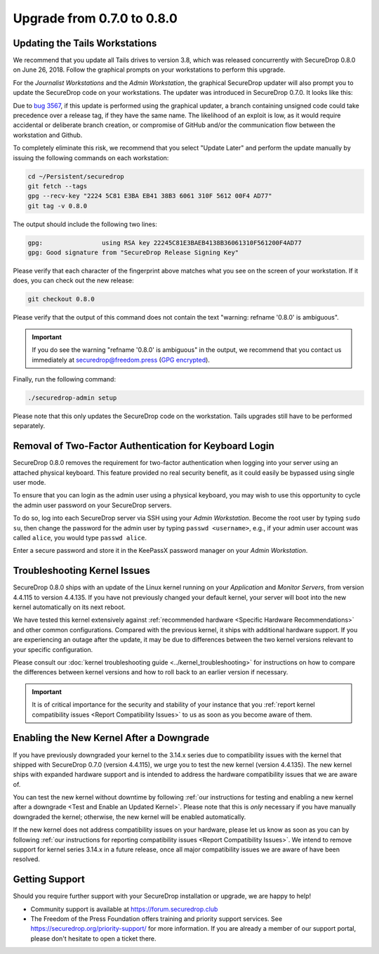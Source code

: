 Upgrade from 0.7.0 to 0.8.0
===========================

Updating the Tails Workstations
-------------------------------

We recommend that you update all Tails drives to version 3.8, which was released
concurrently with SecureDrop 0.8.0 on June 26, 2018. Follow the
graphical prompts on your workstations to perform this upgrade.

For the *Journalist Workstations* and the *Admin Workstation*, the graphical
SecureDrop updater will also prompt you to update the SecureDrop code on your
workstations. The updater was introduced in SecureDrop 0.7.0. It looks like
this:

.. |SecureDrop updater| image:: ../images/0.6.x_to_0.7/securedrop-updater.png

|SecureDrop updater|

Due to `bug 3567 <https://github.com/freedomofpress/securedrop/issues/3567>`__,
if this update is performed using the graphical updater, a branch containing
unsigned code could take precedence over a release tag, if they have the same
name. The likelihood of an exploit is low, as it would require accidental or
deliberate branch creation, or compromise of GitHub and/or the communication
flow between the workstation and Github.

To completely eliminate this risk, we recommend that you select "Update Later"
and perform the update manually by issuing the following commands on each
workstation:

.. code:: sh

   cd ~/Persistent/securedrop
   git fetch --tags
   gpg --recv-key "2224 5C81 E3BA EB41 38B3 6061 310F 5612 00F4 AD77"
   git tag -v 0.8.0

The output should include the following two lines:

.. code:: sh

   gpg:                using RSA key 22245C81E3BAEB4138B36061310F561200F4AD77
   gpg: Good signature from "SecureDrop Release Signing Key"

Please verify that each character of the fingerprint above matches what you see
on the screen of your workstation. If it does, you can check out the new
release:

.. code:: sh

  git checkout 0.8.0

Please verify that the output of this command does not contain
the text "warning: refname '0.8.0' is ambiguous".

.. important:: If you do see the warning "refname '0.8.0' is ambiguous" in the
  output, we recommend that you contact us immediately at securedrop@freedom.press
  (`GPG encrypted <https://securedrop.org/sites/default/files/fpf-email.asc>`__).

Finally, run the following command:

.. code:: sh

  ./securedrop-admin setup

Please note that this only updates the SecureDrop code on the workstation.
Tails upgrades still have to be performed separately.

Removal of Two-Factor Authentication for Keyboard Login
-------------------------------------------------------

SecureDrop 0.8.0 removes the requirement for two-factor authentication when
logging into your server using an attached physical keyboard. This feature
provided no real security benefit, as it could easily be bypassed using single
user mode.

To ensure that you can login as the admin user using a physical keyboard, you may
wish to use this opportunity to cycle the admin user password on your SecureDrop
servers.

To do so, log into each SecureDrop server via SSH using your *Admin Workstation*.
Become the root user by typing ``sudo su``, then change the password for the
admin user by typing ``passwd <username>``, e.g., if your admin user account was
called ``alice``, you would type ``passwd alice``.

Enter a secure password and store it in the KeePassX password manager on your
*Admin Workstation*.

Troubleshooting Kernel Issues
-----------------------------

SecureDrop 0.8.0 ships with an update of the Linux kernel running on your
*Application* and *Monitor Servers*, from version 4.4.115 to version 4.4.135.
If you have not previously changed your default kernel, your server will
boot into the new kernel automatically on its next reboot.

We have tested this kernel extensively against :ref:`recommended hardware <Specific Hardware Recommendations>`
and other common configurations. Compared with the previous kernel, it ships with
additional hardware support. If you are experiencing an outage after the update,
it may be due to differences between the two kernel versions relevant to your
specific configuration.

Please consult our :doc:`kernel troubleshooting guide <../kernel_troubleshooting>`
for instructions on how to compare the differences between kernel versions and
how to roll back to an earlier version if necessary.

.. important::

  It is of critical importance for the security and stability of your instance
  that you :ref:`report kernel compatibility issues <Report Compatibility Issues>`
  to us as soon as you become aware of them.

Enabling the New Kernel After a Downgrade
-----------------------------------------

If you have previously downgraded your kernel to the 3.14.x series due to
compatibility issues with the kernel that shipped with SecureDrop 0.7.0
(version 4.4.115), we urge you to test the new kernel (version 4.4.135). The new
kernel ships with expanded hardware support and is intended to address the
hardware compatibility issues that we are aware of.

You can test the new kernel without downtime by following
:ref:`our instructions for testing and enabling a new kernel after a downgrade
<Test and Enable an Updated Kernel>`. Please note that this is *only* necessary
if you have manually downgraded the kernel; otherwise, the new kernel will be
enabled automatically.

If the new kernel does not address compatibility issues on your hardware, please
let us know as soon as you can by following :ref:`our instructions for reporting
compatibility issues <Report Compatibility Issues>`. We intend to remove support
for kernel series 3.14.x in a future release, once all major compatibility
issues we are aware of have been resolved.

Getting Support
---------------

Should you require further support with your SecureDrop installation or upgrade,
we are happy to help!

-  Community support is available at https://forum.securedrop.club
-  The Freedom of the Press Foundation offers training and priority support
   services. See https://securedrop.org/priority-support/ for more information.
   If you are already a member of our support portal, please don't hesitate to
   open a ticket there.
